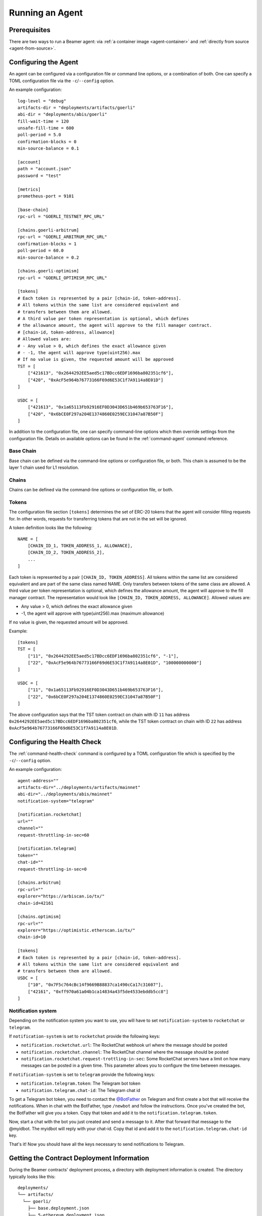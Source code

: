 .. _running_agent:


Running an Agent
================

.. _running-agent-prerequisites:

Prerequisites
-------------

There are two ways to run a Beamer agent: via :ref:`a container image <agent-container>`
and :ref:`directly from source <agent-from-source>`.

.. _running-agent-configuration:

Configuring the Agent
---------------------

An agent can be configured via a configuration file or command line options, or a
combination of both. One can specify a TOML configuration file via the ``-c``/``--config``
option.

An example configuration::

    log-level = "debug"
    artifacts-dir = "deployments/artifacts/goerli"
    abi-dir = "deployments/abis/goerli"
    fill-wait-time = 120
    unsafe-fill-time = 600
    poll-period = 5.0
    confirmation-blocks = 0
    min-source-balance = 0.1

    [account]
    path = "account.json"
    password = "test"

    [metrics]
    prometheus-port = 9101

    [base-chain]
    rpc-url = "GOERLI_TESTNET_RPC_URL"

    [chains.goerli-arbitrum]
    rpc-url = "GOERLI_ARBITRUM_RPC_URL"
    confirmation-blocks = 1
    poll-period = 60.0
    min-source-balance = 0.2

    [chains.goerli-optimism]
    rpc-url = "GOERLI_OPTIMISM_RPC_URL"

    [tokens]
    # Each token is represented by a pair [chain-id, token-address].
    # All tokens within the same list are considered equivalent and
    # transfers between them are allowed.
    # A third value per token representation is optional, which defines
    # the allowance amount, the agent will approve to the fill manager contract.
    # [chain-id, token-address, allowance]
    # Allowed values are:
    # - Any value > 0, which defines the exact allowance given
    # - -1, the agent will approve type(uint256).max
    # If no value is given, the requested amount will be approved
    TST = [
        ["421613", "0x2644292EE5aed5c17BDcc6EDF1696ba802351cf6"],
        ["420", "0xAcF5e964b76773166F69d6E53C1f7A9114a8E01D"]
    ]

    USDC = [
        ["421613", "0x1a65113Fb92916EF0D3043D651b469b653763F16"],
        ["420", "0x6bCE0F297a204E1374860E0259EC31047a87B50F"]
    ]

In addition to the configuration file, one can specify command-line options which then
override settings from the configuration file. Details on available options can be found
in the :ref:`command-agent` command reference.


Base Chain
~~~~~~~~~~

Base chain can be defined via the command-line options or configuration file, or
both. This chain is assumed to be the layer 1 chain used for L1 resolution.


Chains
~~~~~~

Chains can be defined via the command-line options or configuration file, or
both.


Tokens
~~~~~~

The configuration file section ``[tokens]`` determines the set of ERC-20 tokens
that the agent will consider filling requests for. In other words, requests for
transferring tokens that are not in the set will be ignored.

A token definition looks like the following::

    NAME = [
        [CHAIN_ID_1, TOKEN_ADDRESS_1, ALLOWANCE],
        [CHAIN_ID_2, TOKEN_ADDRESS_2],
        ...
    ]

Each token is represented by a pair ``[CHAIN_ID, TOKEN_ADDRESS]``. All tokens
within the same list are considered equivalent and are part of the same class
named NAME. Only transfers between tokens of the same class are allowed.
A third value per token representation is optional, which defines
the allowance amount, the agent will approve to the fill manager contract.
The representation would look like ``[CHAIN_ID, TOKEN_ADDRESS, ALLOWANCE]``.
Allowed values are:

* Any value > 0, which defines the exact allowance given
* -1, the agent will approve with type(uint256).max (maximum allowance)

If no value is given, the requested amount will be approved.

Example::

    [tokens]
    TST = [
        ["11", "0x2644292EE5aed5c17BDcc6EDF1696ba802351cf6", "-1"],
        ["22", "0xAcF5e964b76773166F69d6E53C1f7A9114a8E01D", "100000000000"]
    ]

    USDC = [
        ["11", "0x1a65113Fb92916EF0D3043D651b469b653763F16"],
        ["22", "0x6bCE0F297a204E1374860E0259EC31047a87B50F"]
    ]

The above configuration says that the TST token contract on chain with ID ``11`` has
address ``0x2644292EE5aed5c17BDcc6EDF1696ba802351cf6``, while the TST token contract
on chain with ID ``22`` has address ``0xAcF5e964b76773166F69d6E53C1f7A9114a8E01D``.


Configuring the Health Check
----------------------------

The :ref:`command-health-check` command is configured by a TOML configuration file
which is specified by the ``-c``/``--config`` option.

An example configuration::

    agent-address=""
    artifacts-dir="../deployments/artifacts/mainnet"
    abi-dir="../deployments/abis/mainnet"
    notification-system="telegram"

    [notification.rocketchat]
    url=""
    channel=""
    request-throttling-in-sec=60

    [notification.telegram]
    token=""
    chat-id=""
    request-throttling-in-sec=0

    [chains.arbitrum]
    rpc-url=""
    explorer="https://arbiscan.io/tx/"
    chain-id=42161

    [chains.optimism]
    rpc-url=""
    explorer="https://optimistic.etherscan.io/tx/"
    chain-id=10

    [tokens]
    # Each token is represented by a pair [chain-id, token-address].
    # All tokens within the same list are considered equivalent and
    # transfers between them are allowed.
    USDC = [
        ["10", "0x7F5c764cBc14f9669B88837ca1490cCa17c31607"],
        ["42161", "0xff970a61a04b1ca14834a43f5de4533ebddb5cc8"]
    ]

Notification system
~~~~~~~~~~~~~~~~~~~

Depending on the notification system you want to use, you will have to set
``notification-system`` to ``rocketchat`` or ``telegram``.

If ``notification-system`` is set to ``rocketchat`` provide the following keys:

* ``notification.rocketchat.url``: The RocketChat webhook url where the message should be posted
* ``notification.rocketchat.channel``: The RocketChat channel where the message should be posted
* ``notification.rocketchat.request-trottling-in-sec``: Some RocketChat servers have a limit on how many messages can be
  posted in a given time. This parameter allows you to configure the time between messages.

If ``notification-system`` is set to ``telegram`` provide the following keys:

* ``notification.telegram.token``: The Telegram bot token
* ``notification.telegram.chat-id``: The Telegram chat id

To get a Telegram bot token, you need to contact the `@BotFather <https://t.me/BotFather>`_ on Telegram and first create a
bot that will receive the notifications. When in chat with the BotFather, type ``/newbot`` and follow the instructions. Once
you've created the bot, the BotFather will give you a token. Copy that token and add it to the ``notification.telegram.token``.

Now, start a chat with the bot you just created and send a message to it. After that forward that message to the @myidbot.
The myidbot will reply with your chat-id. Copy that id and add it to the ``notification.telegram.chat-id`` key.

That's it! Now you should have all the keys necessary to send notifications to Telegram.


.. _running-agent-deployment-info:

Getting the Contract Deployment Information
-------------------------------------------

During the Beamer contracts' deployment process, a directory with deployment information is created.
The directory typically looks like this::

  deployments/
  └── artifacts/
    └── goerli/
      ├── base.deployment.json
      ├── 5-ethereum.deployment.json
      ├── 420-optimism.deployment.json
      ├── 421613-arbitrum.deployment.json
      └── 84531-base.deployment.json

The above shows contract `artifacts on Goerli`_.

The ``<chain-id>-<chain-name>.deployment.json`` files contain information on specific chain that the
contracts have been deployed on, the contracts' addresses, as well as the block
number at the time of deployment.

The rest of the files contain contract ABI information which is needed by the agent.

.. _artifacts on Goerli: https://github.com/beamer-bridge/beamer/tree/main/deployments/artifacts/goerli

.. _running-agent-starting:

Starting an agent
-----------------

.. _agent-container:

Running an agent container
~~~~~~~~~~~~~~~~~~~~~~~~~~

To run an agent container simply do::

    docker run --name beamer_agent ghcr.io/beamer-bridge/beamer agent   --account-path <path> \
                                                                        --account-password <password> \
                                                                        --base-chain <l1-rpc-url> \
                                                                        --chain source=<source-l2-rpc-url> \
                                                                        --chain target=<target-l2-rpc-url> \
                                                                        --artifacts-dir <artifacts-dir> \
                                                                        --abi-dir <abi-dir> \
                                                                        --source-chain source \
                                                                        --target-chain target

.. _agent-from-source:

Running directly from source
~~~~~~~~~~~~~~~~~~~~~~~~~~~~

First clone the Beamer repository::

    git clone https://github.com/beamer-bridge/beamer.git

Make sure you have Python 3.10.x and
`Poetry <https://python-poetry.org/>`_ installed.

Enter the virtual environment::

    cd beamer
    poetry shell

and install ``beamer-agent``::

    poetry install

While still inside the virtual environment, run::

    beamer agent --account-path <path> \
                 --account-password <password> \
                 --base-chain <l1-rpc-url> \
                 --chain source=<source-l2-rpc-url> \
                 --chain target=<target-l2-rpc-url> \
                 --artifacts-dir <artifacts-dir> \
                 --abi-dir <abi-dir> \
                 --source-chain source \
                 --target-chain target

.. _running-agent-stopping:

Stopping an agent
-----------------

You may want to stop your agent when there is an update to the software.

To describe how to update an agent, it is worth to have a look on Beamer's versioning scheme. As described in
:ref:`development-branching`, each major version describes a different mainnet deployment thus a different set of contracts.
Please note, that if you update your agent to a new major version, it will run on different contracts. Updating to a
new major version requires different steps for you to safely transition to a new major contract version.
A minor (e.g. 1.X.0 -> 1.Y.0) or a patch (e.g. 1.2.X -> 1.2.Y) version upgrade typically brings with it a
set of fixes and it is recommended to switch to a newer version sooner rather than later.
The difference between the minor and patch version updates is that the former may bring a
change in command line options, configuration file settings or similar things where some user
attention may be required, while the patch version update should be completely painless.

Update to a new agent release
~~~~~~~~~~~~~~~~~~~~~~~~~~~~~

Running your agent in a container, it is as easy as updating your image in the docker-compose.yml to the latest version.
The repo https://github.com/beamer-bridge/run-your-own-agent is actively maintained and will provide you with the
most up-to-date agent version. Alternatively you will find the latest version under
https://github.com/beamer-bridge/beamer/releases.

Update to a new major version
~~~~~~~~~~~~~~~~~~~~~~~~~~~~~
When updating to a new major version (i.e. X.0.0 -> Y.0.0) and thus to a new contract deployment, it is recommended to
setup a fresh agent instance following the guidelines from https://github.com/beamer-bridge/run-your-own-agent. Please
keep the old agent running and leave it temporarily untouched.
As soon as the contracts are paused, the old agent should run for at least another 24 hours to ensure withdrawal of
outstanding funds. The old agent can then be shut down safely.


.. _running-agent-troubleshooting:

Troubleshooting
---------------

When there is a problem, you can get the logs via::

    docker logs beamer_agent -f
